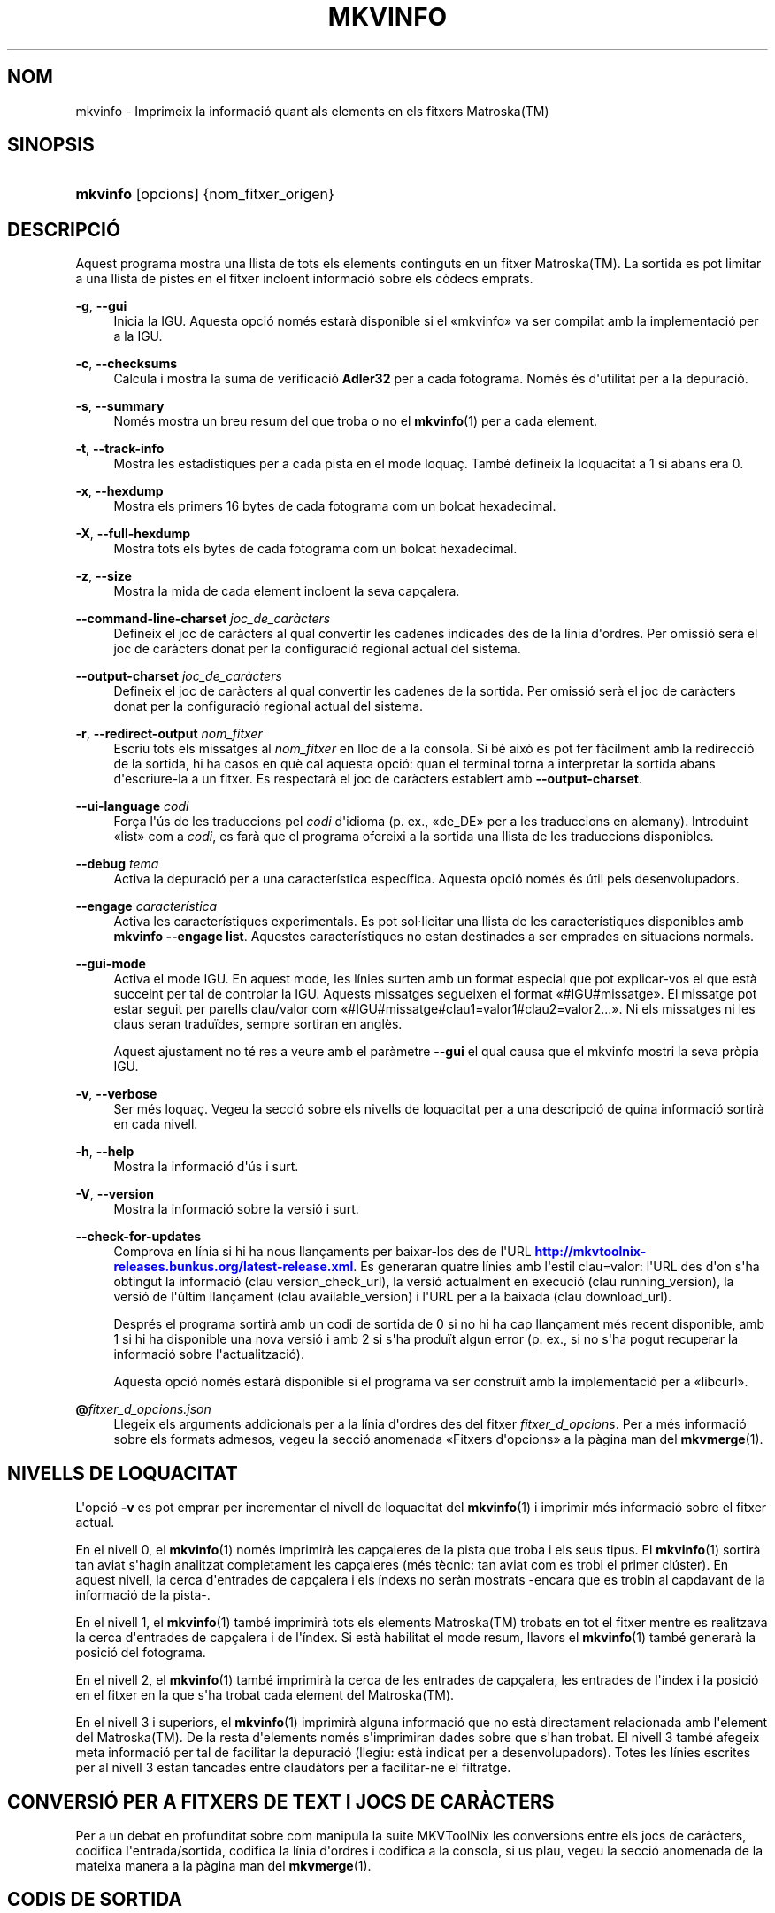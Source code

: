 '\" t
.\"     Title: mkvinfo
.\"    Author: Bunkus, Moritz <moritz@bunkus.org>
.\" Generator: DocBook XSL Stylesheets v1.79.1 <http://docbook.sf.net/>
.\"      Date: 2016-11-29
.\"    Manual: Ordres d\*(Aqusuari
.\"    Source: MKVToolNix 9.6.0
.\"  Language: Catalan
.\"
.TH "MKVINFO" "1" "2016\-11\-29" "MKVToolNix 9\&.6\&.0" "Ordres d\*(Aqusuari"
.\" -----------------------------------------------------------------
.\" * Define some portability stuff
.\" -----------------------------------------------------------------
.\" ~~~~~~~~~~~~~~~~~~~~~~~~~~~~~~~~~~~~~~~~~~~~~~~~~~~~~~~~~~~~~~~~~
.\" http://bugs.debian.org/507673
.\" http://lists.gnu.org/archive/html/groff/2009-02/msg00013.html
.\" ~~~~~~~~~~~~~~~~~~~~~~~~~~~~~~~~~~~~~~~~~~~~~~~~~~~~~~~~~~~~~~~~~
.ie \n(.g .ds Aq \(aq
.el       .ds Aq '
.\" -----------------------------------------------------------------
.\" * set default formatting
.\" -----------------------------------------------------------------
.\" disable hyphenation
.nh
.\" disable justification (adjust text to left margin only)
.ad l
.\" -----------------------------------------------------------------
.\" * MAIN CONTENT STARTS HERE *
.\" -----------------------------------------------------------------
.SH "NOM"
mkvinfo \- Imprimeix la informaci\('o quant als elements en els fitxers Matroska(TM)
.SH "SINOPSIS"
.HP \w'\fBmkvinfo\fR\ 'u
\fBmkvinfo\fR [opcions] {nom_fitxer_origen}
.SH "DESCRIPCI\('O"
.PP
Aquest programa mostra una llista de tots els elements continguts en un fitxer
Matroska(TM)\&. La sortida es pot limitar a una llista de pistes en el fitxer incloent informaci\('o sobre els c\(`odecs emprats\&.
.PP
\fB\-g\fR, \fB\-\-gui\fR
.RS 4
Inicia la
IGU\&. Aquesta opci\('o nom\('es estar\(`a disponible si el \(Fomkvinfo\(Fc va ser compilat amb la implementaci\('o per a la
IGU\&.
.RE
.PP
\fB\-c\fR, \fB\-\-checksums\fR
.RS 4
Calcula i mostra la suma de verificaci\('o
\fBAdler32\fR
per a cada fotograma\&. Nom\('es \('es d\*(Aqutilitat per a la depuraci\('o\&.
.RE
.PP
\fB\-s\fR, \fB\-\-summary\fR
.RS 4
Nom\('es mostra un breu resum del que troba o no el
\fBmkvinfo\fR(1)
per a cada element\&.
.RE
.PP
\fB\-t\fR, \fB\-\-track\-info\fR
.RS 4
Mostra les estad\('istiques per a cada pista en el mode loqua\(,c\&. Tamb\('e defineix la loquacitat a 1 si abans era 0\&.
.RE
.PP
\fB\-x\fR, \fB\-\-hexdump\fR
.RS 4
Mostra els primers 16 bytes de cada fotograma com un bolcat hexadecimal\&.
.RE
.PP
\fB\-X\fR, \fB\-\-full\-hexdump\fR
.RS 4
Mostra tots els bytes de cada fotograma com un bolcat hexadecimal\&.
.RE
.PP
\fB\-z\fR, \fB\-\-size\fR
.RS 4
Mostra la mida de cada element incloent la seva cap\(,calera\&.
.RE
.PP
\fB\-\-command\-line\-charset\fR \fIjoc_de_car\(`acters\fR
.RS 4
Defineix el joc de car\(`acters al qual convertir les cadenes indicades des de la l\('inia d\*(Aqordres\&. Per omissi\('o ser\(`a el joc de car\(`acters donat per la configuraci\('o regional actual del sistema\&.
.RE
.PP
\fB\-\-output\-charset\fR \fIjoc_de_car\(`acters\fR
.RS 4
Defineix el joc de car\(`acters al qual convertir les cadenes de la sortida\&. Per omissi\('o ser\(`a el joc de car\(`acters donat per la configuraci\('o regional actual del sistema\&.
.RE
.PP
\fB\-r\fR, \fB\-\-redirect\-output\fR \fInom_fitxer\fR
.RS 4
Escriu tots els missatges al
\fInom_fitxer\fR
en lloc de a la consola\&. Si b\('e aix\(`o es pot fer f\(`acilment amb la redirecci\('o de la sortida, hi ha casos en qu\(`e cal aquesta opci\('o: quan el terminal torna a interpretar la sortida abans d\*(Aqescriure\-la a un fitxer\&. Es respectar\(`a el joc de car\(`acters establert amb
\fB\-\-output\-charset\fR\&.
.RE
.PP
\fB\-\-ui\-language\fR \fIcodi\fR
.RS 4
For\(,ca l\*(Aq\('us de les traduccions pel
\fIcodi\fR
d\*(Aqidioma (p\&. ex\&., \(Fode_DE\(Fc per a les traduccions en alemany)\&. Introduint \(Folist\(Fc com a
\fIcodi\fR, es far\(`a que el programa ofereixi a la sortida una llista de les traduccions disponibles\&.
.RE
.PP
\fB\-\-debug\fR \fItema\fR
.RS 4
Activa la depuraci\('o per a una caracter\('istica espec\('ifica\&. Aquesta opci\('o nom\('es \('es \('util pels desenvolupadors\&.
.RE
.PP
\fB\-\-engage\fR \fIcaracter\('istica\fR
.RS 4
Activa les caracter\('istiques experimentals\&. Es pot sol\(mdlicitar una llista de les caracter\('istiques disponibles amb
\fBmkvinfo \-\-engage list\fR\&. Aquestes caracter\('istiques no estan destinades a ser emprades en situacions normals\&.
.RE
.PP
\fB\-\-gui\-mode\fR
.RS 4
Activa el mode IGU\&. En aquest mode, les l\('inies surten amb un format especial que pot explicar\-vos el que est\(`a succeint per tal de controlar la IGU\&. Aquests missatges segueixen el format \(Fo#IGU#missatge\(Fc\&. El missatge pot estar seguit per parells clau/valor com \(Fo#IGU#missatge#clau1=valor1#clau2=valor2\&...\(Fc\&. Ni els missatges ni les claus seran tradu\(:ides, sempre sortiran en angl\(`es\&.
.sp
Aquest ajustament no t\('e res a veure amb el par\(`ametre
\fB\-\-gui\fR
el qual causa que el mkvinfo mostri la seva pr\(`opia IGU\&.
.RE
.PP
\fB\-v\fR, \fB\-\-verbose\fR
.RS 4
Ser m\('es loqua\(,c\&. Vegeu la secci\('o sobre
els nivells de loquacitat
per a una descripci\('o de quina informaci\('o sortir\(`a en cada nivell\&.
.RE
.PP
\fB\-h\fR, \fB\-\-help\fR
.RS 4
Mostra la informaci\('o d\*(Aq\('us i surt\&.
.RE
.PP
\fB\-V\fR, \fB\-\-version\fR
.RS 4
Mostra la informaci\('o sobre la versi\('o i surt\&.
.RE
.PP
\fB\-\-check\-for\-updates\fR
.RS 4
Comprova en l\('inia si hi ha nous llan\(,caments per baixar\-los des de l\*(AqURL
\m[blue]\fBhttp://mkvtoolnix\-releases\&.bunkus\&.org/latest\-release\&.xml\fR\m[]\&. Es generaran quatre l\('inies amb l\*(Aqestil
clau=valor: l\*(AqURL des d\*(Aqon s\*(Aqha obtingut la informaci\('o (clau
version_check_url), la versi\('o actualment en execuci\('o (clau
running_version), la versi\('o de l\*(Aq\('ultim llan\(,cament (clau
available_version) i l\*(AqURL per a la baixada (clau
download_url)\&.
.sp
Despr\('es el programa sortir\(`a amb un codi de sortida de 0 si no hi ha cap llan\(,cament m\('es recent disponible, amb 1 si hi ha disponible una nova versi\('o i amb 2 si s\*(Aqha produ\(:it algun error (p\&. ex\&., si no s\*(Aqha pogut recuperar la informaci\('o sobre l\*(Aqactualitzaci\('o)\&.
.sp
Aquesta opci\('o nom\('es estar\(`a disponible si el programa va ser constru\(:it amb la implementaci\('o per a \(Folibcurl\(Fc\&.
.RE
.PP
\fB@\fR\fIfitxer_d_opcions\&.json\fR
.RS 4
Llegeix els arguments addicionals per a la l\('inia d\*(Aqordres des del fitxer
\fIfitxer_d_opcions\fR\&. Per a m\('es informaci\('o sobre els formats admesos, vegeu la secci\('o anomenada \(FoFitxers d\*(Aqopcions\(Fc a la p\(`agina man del
\fBmkvmerge\fR(1)\&.
.RE
.SH "NIVELLS DE LOQUACITAT"
.PP
L\*(Aqopci\('o
\fB\-v\fR
es pot emprar per incrementar el nivell de loquacitat del
\fBmkvinfo\fR(1)
i imprimir m\('es informaci\('o sobre el fitxer actual\&.
.PP
En el nivell 0, el
\fBmkvinfo\fR(1)
nom\('es imprimir\(`a les cap\(,caleres de la pista que troba i els seus tipus\&. El
\fBmkvinfo\fR(1)
sortir\(`a tan aviat s\*(Aqhagin analitzat completament les cap\(,caleres (m\('es t\(`ecnic: tan aviat com es trobi el primer cl\('uster)\&. En aquest nivell, la cerca d\*(Aqentrades de cap\(,calera i els \('indexs no ser\(`an mostrats \-encara que es trobin al capdavant de la informaci\('o de la pista\-\&.
.PP
En el nivell 1, el
\fBmkvinfo\fR(1)
tamb\('e imprimir\(`a tots els elements
Matroska(TM)
trobats en tot el fitxer mentre es realitzava la cerca d\*(Aqentrades de cap\(,calera i de l\*(Aq\('index\&. Si est\(`a habilitat el mode resum, llavors el
\fBmkvinfo\fR(1)
tamb\('e generar\(`a la posici\('o del fotograma\&.
.PP
En el nivell 2, el
\fBmkvinfo\fR(1)
tamb\('e imprimir\(`a la cerca de les entrades de cap\(,calera, les entrades de l\*(Aq\('index i la posici\('o en el fitxer en la que s\*(Aqha trobat cada element del
Matroska(TM)\&.
.PP
En el nivell 3 i superiors, el
\fBmkvinfo\fR(1)
imprimir\(`a alguna informaci\('o que no est\(`a directament relacionada amb l\*(Aqelement del
Matroska(TM)\&. De la resta d\*(Aqelements nom\('es s\*(Aqimprimiran dades sobre que s\*(Aqhan trobat\&. El nivell 3 tamb\('e afegeix meta informaci\('o per tal de facilitar la depuraci\('o (llegiu: est\(`a indicat per a desenvolupadors)\&. Totes les l\('inies escrites per al nivell 3 estan tancades entre claud\(`ators per a facilitar\-ne el filtratge\&.
.SH "CONVERSI\('O PER A FITXERS DE TEXT I JOCS DE CAR\(`ACTERS"
.PP
Per a un debat en profunditat sobre com manipula la suite MKVToolNix les conversions entre els jocs de car\(`acters, codifica l\*(Aqentrada/sortida, codifica la l\('inia d\*(Aqordres i codifica a la consola, si us plau, vegeu la secci\('o anomenada de la mateixa manera a la p\(`agina man del
\fBmkvmerge\fR(1)\&.
.SH "CODIS DE SORTIDA"
.PP
El
\fBmkvinfo\fR(1)
sortir\(`a amb un d\*(Aqaquests tres codis de sortida:
.sp
.RS 4
.ie n \{\
\h'-04'\(bu\h'+03'\c
.\}
.el \{\
.sp -1
.IP \(bu 2.3
.\}
\fB0\fR
\-\- Aquest codi de sortida significa que l\*(Aqexecuci\('o s\*(Aqha realitzat correctament\&.
.RE
.sp
.RS 4
.ie n \{\
\h'-04'\(bu\h'+03'\c
.\}
.el \{\
.sp -1
.IP \(bu 2.3
.\}
\fB1\fR
\-\- En aquest cas, el
\fBmkvinfo\fR(1)
ha generat una sortida amb almenys un av\('is, per\(`o continua executant\-se\&. Un av\('is \('es prefixat amb el text \(FoAv\('is:\(Fc\&.
.RE
.sp
.RS 4
.ie n \{\
\h'-04'\(bu\h'+03'\c
.\}
.el \{\
.sp -1
.IP \(bu 2.3
.\}
\fB2\fR
\-\- Aquest codi de sortida s\*(Aqempra despr\('es de produir\-se un error\&. El
\fBmkvinfo\fR(1)
interrompr\(`a el proc\('es just despr\('es de mostrar el missatge d\*(Aqerror\&. L\*(Aqinterval dels missatges d\*(Aqerror va des d\*(Aqarguments incorrectes a la l\('inia d\*(Aqordres fins a errors de lectura/escriptura en fitxers malmesos\&.
.RE
.SH "ESCAPAR CAR\(`ACTERS ESPECIALS EN EL TEXT"
.PP
Hi ha pocs llocs en els quals els car\(`acters especials en el text puguin o s\*(Aqhagin d\*(Aqescapar\&. Les regles per a l\*(Aqescapament s\('on simples: cada car\(`acter que necessiti ser escapat ser\(`a substitu\(:it amb una barra invertida seguida d\*(Aqun altre car\(`acter\&.
.PP
Les regles s\('on: \(Fo \(Fc (un espai) ser\(`a \(Fo\es\(Fc, \(Fo"\(Fc (cometes dobles) ser\(`a \(Fo\e2\(Fc, \(Fo:\(Fc ser\(`a \(Fo\ec\(Fc, \(Fo#\(Fc ser\(`a \(Fo\eh\(Fc i \(Fo\e\(Fc (una \('unica barra invertida) ser\(`a \(Fo\e\e\(Fc\&.
.SH "VARIABLES D\*(AQENTORN"
.PP
El
\fBmkvinfo\fR(1)
empra les variables per omissi\('o que es determinen a la configuraci\('o regional del sistema (p\&. ex\&.,
\fILANG\fR
i la fam\('ilia
\fILC_*\fR)\&. Variables addicionals:
.PP
\fIMKVINFO_DEBUG\fR, \fIMKVTOOLNIX_DEBUG\fR i la seva forma abreujada \fIMTX_DEBUG\fR
.RS 4
El contingut es tractar\(`a com si s\*(Aqhagu\('es passat l\*(Aqopci\('o
\fB\-\-debug\fR\&.
.RE
.PP
\fIMKVINFO_ENGAGE\fR, \fIMKVTOOLNIX_ENGAGE\fR i la seva forma abreujada \fIMTX_ENGAGE\fR
.RS 4
El contingut es tractar\(`a com si s\*(Aqhagu\('es passat l\*(Aqopci\('o
\fB\-\-engage\fR\&.
.RE
.PP
\fIMKVINFO_OPTIONS\fR, \fIMKVTOOLNIX_OPTIONS\fR i la seva forma abreujada \fIMTX_OPTIONS\fR
.RS 4
El contingut ser\(`a dividit en espais en blanc\&. Les cadenes parcials resultants seran tractades com si haguessin estat passades com a opcions a la l\('inia d\*(Aqordres\&. Si necessiteu passar car\(`acters especials (p\&. ex\&., espais) llavors els haureu d\*(Aqescapar (vegeu
la secci\('o sobre escapar car\(`acters especials en el text)\&.
.RE
.SH "VEGEU TAMB\('E"
.PP
\fBmkvmerge\fR(1),
\fBmkvextract\fR(1),
\fBmkvpropedit\fR(1),
\fBmkvtoolnix-gui\fR(1)
.SH "WWW"
.PP
Sempre trobareu l\*(Aq\('ultima versi\('o a
\m[blue]\fBla p\(`agina de les MKVToolNix\fR\m[]\&\s-2\u[1]\d\s+2\&.
.SH "AUTOR"
.PP
\fBBunkus, Moritz\fR <\&moritz@bunkus\&.org\&>
.RS 4
Desenvolupador
.RE
.SH "NOTES"
.IP " 1." 4
la p\(`agina de les MKVToolNix
.RS 4
\%https://mkvtoolnix.download/
.RE
